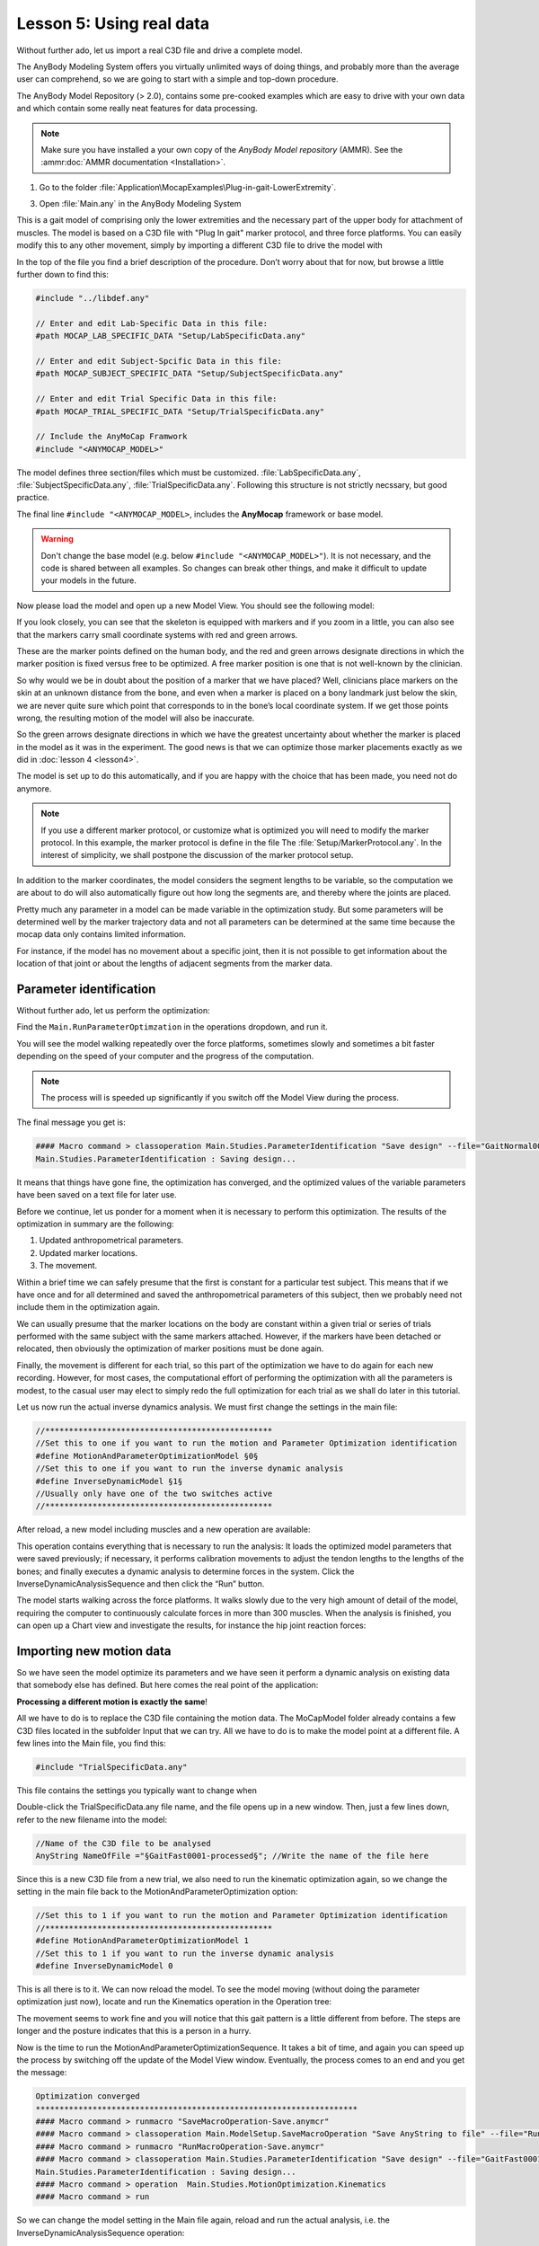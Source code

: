 Lesson 5: Using real data
#########################

Without further ado, let us import a real C3D file and drive a complete model. 


The AnyBody Modeling System offers you virtually unlimited ways of doing
things, and probably more than the average user can comprehend, so we
are going to start with a simple and top-down procedure. 

The AnyBody Model Repository (> 2.0), contains some pre-cooked examples which
are easy to drive with your own data and which contain some really neat features
for data processing.

.. note:: Make sure you have installed a your own copy of the *AnyBody Model repository* (AMMR).
   See the :ammr:doc:`AMMR documentation <Installation>`.

1. Go to the folder :file:`Application\MocapExamples\Plug-in-gait-LowerExtremity`.

3. Open :file:`Main.any` in the AnyBody Modeling System

This is a gait model of comprising only the lower extremities and the necessary
part of the upper body for attachment of muscles. The model is based on a C3D
file with "Plug In gait" marker protocol, and three force platforms. You can
easily modify this to any other movement, simply by importing a different C3D
file to drive the model with

In the top of the file you find a brief description of the procedure.
Don’t worry about that for now, but browse a little further down to find
this:

.. code-block:: AnyScriptDoc

    #include "../libdef.any"

    // Enter and edit Lab-Specific Data in this file:
    #path MOCAP_LAB_SPECIFIC_DATA "Setup/LabSpecificData.any"

    // Enter and edit Subject-Spcific Data in this file:
    #path MOCAP_SUBJECT_SPECIFIC_DATA "Setup/SubjectSpecificData.any"

    // Enter and edit Trial Specific Data in this file:
    #path MOCAP_TRIAL_SPECIFIC_DATA "Setup/TrialSpecificData.any"

    // Include the AnyMoCap Framwork
    #include "<ANYMOCAP_MODEL>"



The model defines three section/files which must be customized. :file:`LabSpecificData.any`, :file:`SubjectSpecificData.any`, 
:file:`TrialSpecificData.any`. Following this structure is not strictly necssary, but good practice. 

The final line ``#include "<ANYMOCAP_MODEL>``, includes the **AnyMocap** framework or base model. 

.. warning:: Don't change the base model (e.g. below ``#include "<ANYMOCAP_MODEL>"``).
   It is not necessary, and the code is shared between all examples. So changes can break other things, 
   and make it difficult to update your models in the future. 

Now please load the model and open up a new Model View. You should see
the following model:

.. image:: _static/lesson5/image1.png
   :width: 80%

If you look closely, you can see that the skeleton is equipped with
markers and if you zoom in a little, you can also see that the markers
carry small coordinate systems with red and green arrows.

.. image:: _static/lesson5/image2.png
   :width: 50%

.. raw:: html

    <style> .red {color:red} .green {color:green}</style>

.. role:: red
.. role:: green

These are the marker points defined on the human body, and the :red:`red` and
:green:`green` arrows designate directions in which the marker position is fixed
versus free to be optimized. A free marker position is one that is not
well-known by the clinician.

So why would we be in doubt about the position of a marker that we have
placed? Well, clinicians place markers on the skin at an unknown
distance from the bone, and even when a marker is placed on a bony
landmark just below the skin, we are never quite sure which point that
corresponds to in the bone’s local coordinate system. If we get those
points wrong, the resulting motion of the model will also be inaccurate.

So the green arrows designate directions in which we have the greatest
uncertainty about whether the marker is placed in the model as it was in
the experiment. The good news is that we can optimize those marker
placements exactly as we did in :doc:`lesson 4 <lesson4>`. 

The model is set up to do this automatically, and if you are happy with the
choice that has been made, you need not do anymore. 

.. note:: 
    If you use a different marker protocol, or customize what is optimized you
    will need to modify the marker protocol. In this example, the marker
    protocol is define in the file The :file:`Setup/MarkerProtocol.any`. In the
    interest of simplicity, we shall postpone the discussion of the marker
    protocol setup.

In addition to the marker coordinates, the model considers the segment
lengths to be variable, so the computation we are about to do will also
automatically figure out how long the segments are, and thereby where
the joints are placed.

Pretty much any parameter in a model can be made
variable in the optimization study. But some parameters will be determined well by the marker
trajectory data and not all parameters can be determined at the same
time because the mocap data only contains limited information. 

For instance, if the model has no movement about a specific joint, then it is not
possible to get information about the location of that joint or about the
lengths of adjacent segments from the marker data.


Parameter identification
--------------------------------------

Without further ado, let us perform the optimization:

Find the ``Main.RunParameterOptimzation`` in the operations dropdown, and run it.

.. image:: _static/lesson5/image3.png

You will see the model walking repeatedly over the force platforms,
sometimes slowly and sometimes a bit faster depending on the speed of
your computer and the progress of the computation. 

.. note:: 
    The process will is speeded up significantly if you
    switch off the Model View during the process. 

The final message you get is: 

.. code-block:: none

    #### Macro command > classoperation Main.Studies.ParameterIdentification "Save design" --file="GaitNormal0003-processed-OptimizedParametersTest.txt"
    Main.Studies.ParameterIdentification : Saving design...

It means that things have gone fine, the optimization has converged, and
the optimized values of the variable parameters have been saved on a
text file for later use.

Before we continue, let us ponder for a moment when it is necessary to
perform this optimization. The results of the optimization in summary
are the following:

1. Updated anthropometrical parameters.

2. Updated marker locations.

3. The movement.

Within a brief time we can safely presume that the first is constant for
a particular test subject. This means that if we have once and for all
determined and saved the anthropometrical parameters of this subject,
then we probably need not include them in the optimization again.

We can usually presume that the marker locations on the body are
constant within a given trial or series of trials performed with the
same subject with the same markers attached. However, if the markers
have been detached or relocated, then obviously the optimization of
marker positions must be done again.

Finally, the movement is different for each trial, so this part of the
optimization we have to do again for each new recording. However, for
most cases, the computational effort of performing the optimization with
all the parameters is modest, to the casual user may elect to simply
redo the full optimization for each trial as we shall do later in this
tutorial.

Let us now run the actual inverse dynamics analysis. We must first
change the settings in the main file:

.. code-block:: AnyScriptDoc

    //************************************************
    //Set this to one if you want to run the motion and Parameter Optimization identification
    #define MotionAndParameterOptimizationModel §0§
    //Set this to one if you want to run the inverse dynamic analysis
    #define InverseDynamicModel §1§
    //Usually only have one of the two switches active
    //************************************************


After reload, a new model including muscles and a new operation are
available:

|Operation, InverseDynamicAnalysisSequence|

This operation contains everything that is necessary to run the
analysis: It loads the optimized model parameters that were saved
previously; if necessary, it performs calibration movements to adjust
the tendon lengths to the lengths of the bones; and finally executes a
dynamic analysis to determine forces in the system. Click the
InverseDynamicAnalysisSequence and then click the “Run” button.

The model starts walking across the force platforms. It walks slowly due
to the very high amount of detail of the model, requiring the computer
to continuously calculate forces in more than 300 muscles. When the
analysis is finished, you can open up a Chart view and investigate the
results, for instance the hip joint reaction forces:

|Chartivew hip reactions|

Importing new motion data
---------------------------

So we have seen the model optimize its parameters and we have seen it
perform a dynamic analysis on existing data that somebody else has
defined. But here comes the real point of the application:

**Processing a different motion is exactly the same**!

All we have to do is to replace the C3D file containing the motion data.
The MoCapModel folder already contains a few C3D files located in the
subfolder Input that we can try. All we have to do is to make the model
point at a different file. A few lines into the Main file, you find
this:

.. code-block:: AnyScriptDoc

    #include "TrialSpecificData.any"


This file contains the settings you typically want to change when

Double-click the TrialSpecificData.any file name, and the file opens up
in a new window. Then, just a few lines down, refer to the new filename
into the model:

.. code-block:: AnyScriptDoc

    //Name of the C3D file to be analysed
    AnyString NameOfFile ="§GaitFast0001-processed§"; //Write the name of the file here


Since this is a new C3D file from a new trial, we also need to run the
kinematic optimization again, so we change the setting in the main file
back to the MotionAndParameterOptimization option:

.. code-block:: AnyScriptDoc

    //Set this to 1 if you want to run the motion and Parameter Optimization identification
    //************************************************
    #define MotionAndParameterOptimizationModel 1
    //Set this to 1 if you want to run the inverse dynamic analysis
    #define InverseDynamicModel 0


This is all there is to it. We can now reload the model. To see the
model moving (without doing the parameter optimization just now), locate
and run the Kinematics operation in the Operation tree:

|Operations, kinematics|

The movement seems to work fine and you will notice that this gait
pattern is a little different from before. The steps are longer and the
posture indicates that this is a person in a hurry.

|Model view, marker tracking|

Now is the time to run the MotionAndParameterOptimizationSequence. It
takes a bit of time, and again you can speed up the process by switching
off the update of the Model View window. Eventually, the process comes
to an end and you get the message:

.. code-block:: none

    Optimization converged
    ********************************************************************
    #### Macro command > runmacro "SaveMacroOperation-Save.anymcr"
    #### Macro command > classoperation Main.ModelSetup.SaveMacroOperation "Save AnyString to file" --file="RunMacroOperation-Save.anymcr"
    #### Macro command > runmacro "RunMacroOperation-Save.anymcr"
    #### Macro command > classoperation Main.Studies.ParameterIdentification "Save design" --file="GaitFast0001-processed-OptimizedParameters.txt"
    Main.Studies.ParameterIdentification : Saving design...
    #### Macro command > operation  Main.Studies.MotionOptimization.Kinematics
    #### Macro command > run

So we can change the model setting in the Main file again, reload and
run the actual analysis, i.e. the InverseDynamicAnalysisSequence
operation:

.. code-block:: AnyScriptDoc

    //************************************************
    //Set this to one if you want to run the motion and Parameter Optimization identification
    #define MotionAndParameterOptimizationModel §0§
    //Set this to one if you want to run the inverse dynamic analysis
    #define InverseDynamicModel §1§
    //Usually only have one of the two swicthes active
    //************************************************


Which, after the analysis can provide a new hip joint force profile
documenting that faster gait leadt to higher hip joint forces.

|Chart view higher hip forces|

Using full-body models
----------------------

Many motion experiments deal with the entire body as opposed to just the
lower extremities. The AnyScript Model Repository contains another
pre-cooked model for this purpose, and it will reveal that there is more
data in the C3D file we just imported than we saw in the
MoCap\_LowerBody model.

Therefore, we can use the MoCap\_FullBody model from the directory we
copied before. In MoCap\_FullBody.main.any, make sure the
MotionAndParameterOptimizationModel is the active operation:

.. code-block:: AnyScriptDoc

    //Set this to 1 if you want to run the motion and Parameter Optimization identification
    //************************************************
    #define MotionAndParameterOptimizationModel §1§
    //Set this to 1 if you want to run the inverse dynamic analysis
    #define InverseDynamicModel §0§
    //Usually only have one of the two swicthes active so set the inactive analysis to 0
    //************************************************


In TrialSpecificData.any, refer to the new c3d file:

.. code-block:: AnyScriptDoc

    <AnyFolder TrialSpecificData={
    //Name of the C3D file to be analysed
    AnyString NameOfFile ="§GaitFast0001-processed§"; //Write the name of the file here


Please load the model and open a Model View if you do not already have
one. You will see the model as before, but now with the arms included.

|Model view Fullbody initial load|

Select and run the RunMotionAndParameterOptimizationSequence in the
Operations tree:

|Opertions RunModtionAndParameterOpt|

The model starts walking repeatedly over the force platforms including
the arm motions while it tries to optimize segment lengths and marker
positions. It takes three iterations and a little more time than before
to optimize the model because this is a much larger problem, but as
before you can speed up the process if you switch off the update of the
Model View Window. It is possible to monitor the convergence of the
optimization problem from a Chart window like this:

|Chart view, Kin objective|

Eventually, the optimization process terminates and you can switch to
the InverseDynamicAnalysis:

.. code-block:: AnyScriptDoc

    //Set this to 1 if you want to run the motion and Parameter Optimization identification
    //************************************************
    #define MotionAndParameterOptimizationModel §0§
    //Set this to 1 if you want to run the inverse dynamic analysis
    #define InverseDynamicModel §1§
    //Usually only have one of the two switches active so set the inactive analysis to 0
    //************************************************


… and perform the analysis of the entire body including the muscle
forces. This full-body model with almost 1000 muscles included takes
considerable time to analyze but will reward you with very detailed
information about the function of the muscle system in gait as
illustrated below.

|Model view, full body inverse dynamics|

In the next lesson we shall learn how to use weight functions to deal
with markers dropping out of the measurements. This happens frequently
in motion capture experiments and you can read all about in :doc:`Lesson
6 <lesson6>`.

.. rst-class:: without-title
.. seealso::
    **Next lesson:** :doc:`lesson6`.






.. |Operation, InverseDynamicAnalysisSequence| image:: _static/lesson5/image4.png
   :width: 3.75000in
   :height: 2.50000in
.. |Chartivew hip reactions| image:: _static/lesson5/image5.png
   :width: 6.25000in
   :height: 4.43750in
.. |Operations, kinematics| image:: _static/lesson5/image6.png
   :width: 3.46875in
   :height: 3.38542in
.. |Model view, marker tracking| image:: _static/lesson5/image7.png
   :width: 6.00000in
   :height: 4.85417in
.. |Chart view higher hip forces| image:: _static/lesson5/image8.emf
   :width: 5.20833in
   :height: 4.76042in
.. |Model view Fullbody initial load| image:: _static/lesson5/image9.png
   :width: 5.04167in
   :height: 4.27083in
.. |Opertions RunModtionAndParameterOpt| image:: _static/lesson5/image10.png
   :width: 4.16667in
   :height: 3.26042in
.. |Chart view, Kin objective| image:: _static/lesson5/image11.png
   :width: 6.25000in
   :height: 4.31250in
.. |Model view, full body inverse dynamics| image:: _static/lesson5/image12.png
   :width: 4.79167in
   :height: 4.26042in